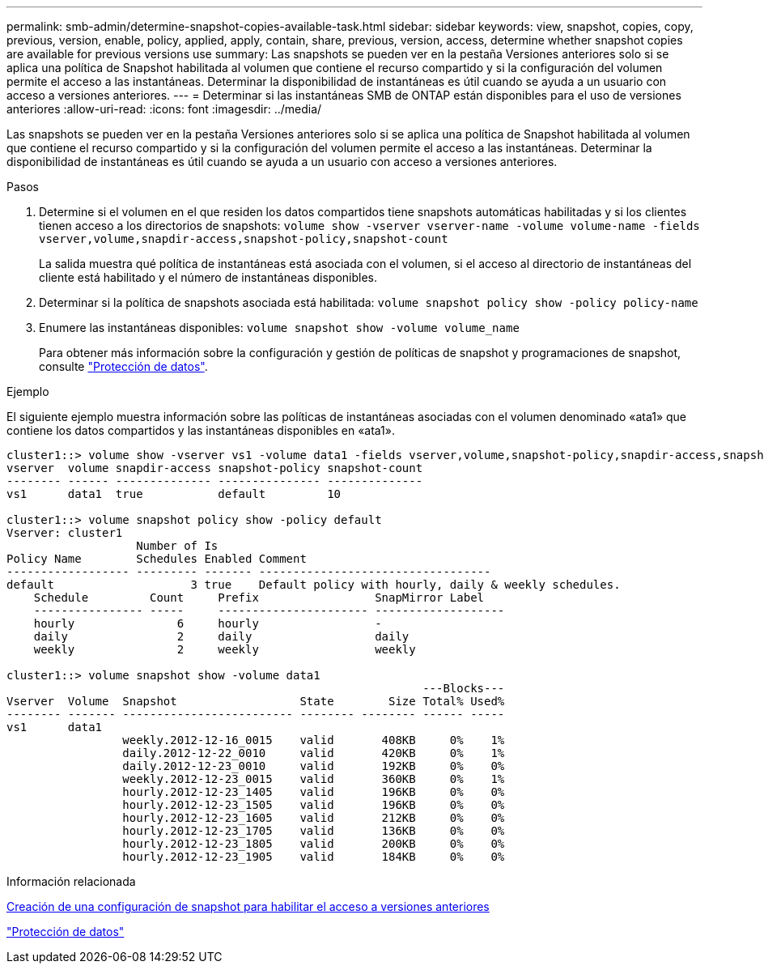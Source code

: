 ---
permalink: smb-admin/determine-snapshot-copies-available-task.html 
sidebar: sidebar 
keywords: view, snapshot, copies, copy, previous, version, enable, policy, applied, apply, contain, share, previous, version, access, determine whether snapshot copies are available for previous versions use 
summary: Las snapshots se pueden ver en la pestaña Versiones anteriores solo si se aplica una política de Snapshot habilitada al volumen que contiene el recurso compartido y si la configuración del volumen permite el acceso a las instantáneas. Determinar la disponibilidad de instantáneas es útil cuando se ayuda a un usuario con acceso a versiones anteriores. 
---
= Determinar si las instantáneas SMB de ONTAP están disponibles para el uso de versiones anteriores
:allow-uri-read: 
:icons: font
:imagesdir: ../media/


[role="lead"]
Las snapshots se pueden ver en la pestaña Versiones anteriores solo si se aplica una política de Snapshot habilitada al volumen que contiene el recurso compartido y si la configuración del volumen permite el acceso a las instantáneas. Determinar la disponibilidad de instantáneas es útil cuando se ayuda a un usuario con acceso a versiones anteriores.

.Pasos
. Determine si el volumen en el que residen los datos compartidos tiene snapshots automáticas habilitadas y si los clientes tienen acceso a los directorios de snapshots: `volume show -vserver vserver-name -volume volume-name -fields vserver,volume,snapdir-access,snapshot-policy,snapshot-count`
+
La salida muestra qué política de instantáneas está asociada con el volumen, si el acceso al directorio de instantáneas del cliente está habilitado y el número de instantáneas disponibles.

. Determinar si la política de snapshots asociada está habilitada: `volume snapshot policy show -policy policy-name`
. Enumere las instantáneas disponibles: `volume snapshot show -volume volume_name`
+
Para obtener más información sobre la configuración y gestión de políticas de snapshot y programaciones de snapshot, consulte link:../data-protection/index.html["Protección de datos"].



.Ejemplo
El siguiente ejemplo muestra información sobre las políticas de instantáneas asociadas con el volumen denominado «ata1» que contiene los datos compartidos y las instantáneas disponibles en «ata1».

[listing]
----
cluster1::> volume show -vserver vs1 -volume data1 -fields vserver,volume,snapshot-policy,snapdir-access,snapshot-count
vserver  volume snapdir-access snapshot-policy snapshot-count
-------- ------ -------------- --------------- --------------
vs1      data1  true           default         10

cluster1::> volume snapshot policy show -policy default
Vserver: cluster1
                   Number of Is
Policy Name        Schedules Enabled Comment
------------------ --------- ------- ----------------------------------
default                    3 true    Default policy with hourly, daily & weekly schedules.
    Schedule         Count     Prefix                 SnapMirror Label
    ---------------- -----     ---------------------- -------------------
    hourly               6     hourly                 -
    daily                2     daily                  daily
    weekly               2     weekly                 weekly

cluster1::> volume snapshot show -volume data1
                                                             ---Blocks---
Vserver  Volume  Snapshot                  State        Size Total% Used%
-------- ------- ------------------------- -------- -------- ------ -----
vs1      data1
                 weekly.2012-12-16_0015    valid       408KB     0%    1%
                 daily.2012-12-22_0010     valid       420KB     0%    1%
                 daily.2012-12-23_0010     valid       192KB     0%    0%
                 weekly.2012-12-23_0015    valid       360KB     0%    1%
                 hourly.2012-12-23_1405    valid       196KB     0%    0%
                 hourly.2012-12-23_1505    valid       196KB     0%    0%
                 hourly.2012-12-23_1605    valid       212KB     0%    0%
                 hourly.2012-12-23_1705    valid       136KB     0%    0%
                 hourly.2012-12-23_1805    valid       200KB     0%    0%
                 hourly.2012-12-23_1905    valid       184KB     0%    0%
----
.Información relacionada
xref:create-snapshot-config-previous-versions-access-task.adoc[Creación de una configuración de snapshot para habilitar el acceso a versiones anteriores]

link:../data-protection/index.html["Protección de datos"]
